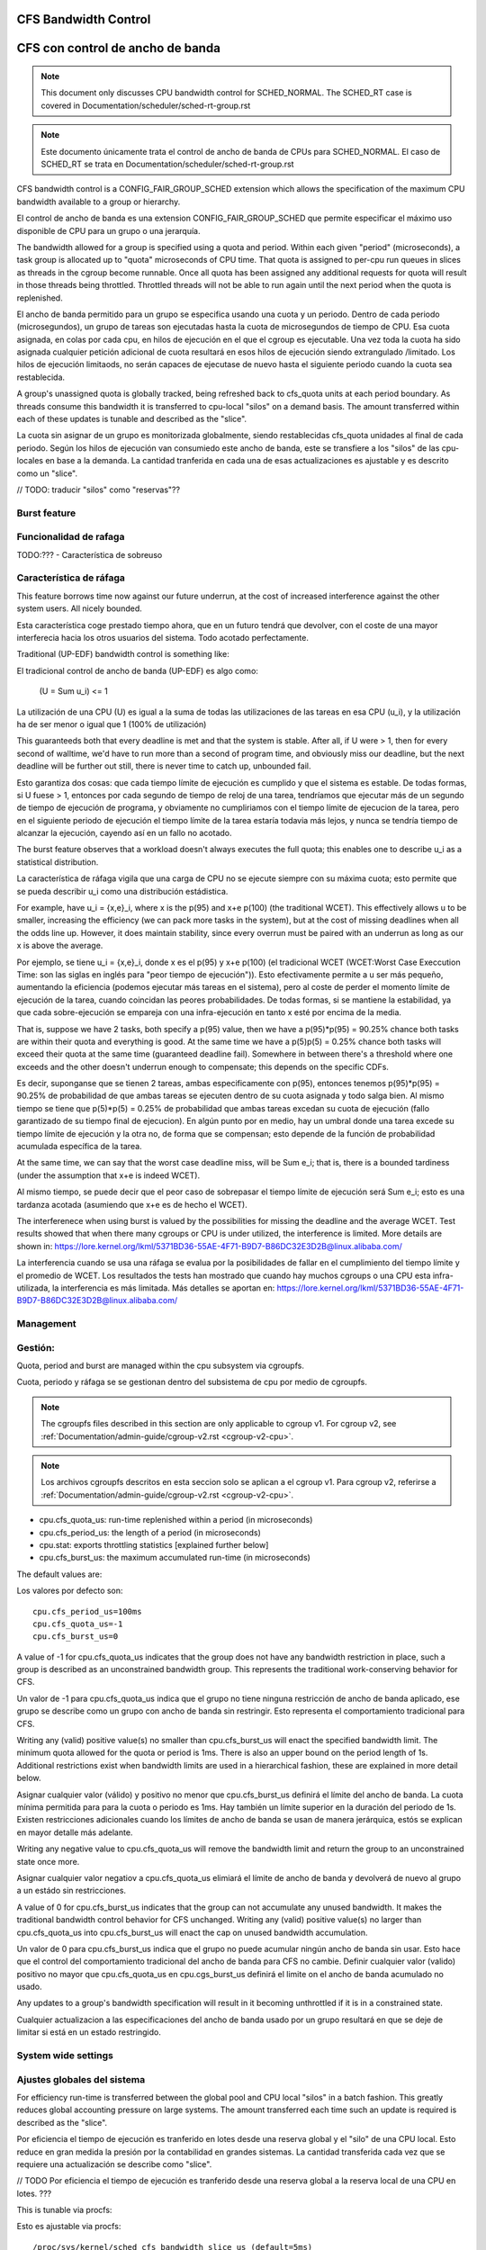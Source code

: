 =====================
CFS Bandwidth Control
=====================

=================================
CFS con control de ancho de banda
=================================

.. note::
   This document only discusses CPU bandwidth control for SCHED_NORMAL.
   The SCHED_RT case is covered in Documentation/scheduler/sched-rt-group.rst

.. note::
   Este documento únicamente trata el control de ancho de banda de CPUs 
   para SCHED_NORMAL. El caso de SCHED_RT se trata en Documentation/scheduler/sched-rt-group.rst

CFS bandwidth control is a CONFIG_FAIR_GROUP_SCHED extension which allows the
specification of the maximum CPU bandwidth available to a group or hierarchy.

El control de ancho de banda es una extension CONFIG_FAIR_GROUP_SCHED que 
permite especificar el máximo uso disponible de CPU para un grupo o una jerarquía.

The bandwidth allowed for a group is specified using a quota and period. Within
each given "period" (microseconds), a task group is allocated up to "quota"
microseconds of CPU time. That quota is assigned to per-cpu run queues in
slices as threads in the cgroup become runnable. Once all quota has been
assigned any additional requests for quota will result in those threads being
throttled. Throttled threads will not be able to run again until the next
period when the quota is replenished.

El ancho de banda permitido para un grupo se especifica usando una cuota y
un periodo. Dentro de cada periodo (microsegundos), un grupo de tareas son 
ejecutadas hasta la cuota de microsegundos de tiempo de CPU. Esa cuota
asignada, en colas por cada cpu, en hilos de ejecución en el que el cgroup 
es ejecutable. Una vez toda la cuota ha sido asignada cualquier petición 
adicional de cuota resultará en esos hilos de ejecución siendo extrangulado
/limitado. Los hilos de ejecución limitaods, no serán capaces de ejecutase
de nuevo hasta el siguiente periodo cuando la cuota sea restablecida.

A group's unassigned quota is globally tracked, being refreshed back to
cfs_quota units at each period boundary. As threads consume this bandwidth it
is transferred to cpu-local "silos" on a demand basis. The amount transferred
within each of these updates is tunable and described as the "slice".

La cuota sin asignar de un grupo es monitorizada globalmente, siendo 
restablecidas cfs_quota unidades al final de cada periodo. Según los
hilos de ejecución van consumiedo este ancho de banda, este se 
transfiere a los "silos" de las cpu-locales en base a la demanda. La
cantidad tranferida en cada una de esas actualizaciones es ajustable y 
es descrito como un "slice". 

// TODO: traducir "silos" como "reservas"??

Burst feature
-------------

Funcionalidad de rafaga
-----------------------

TODO:??? - Característica de sobreuso

Característica de ráfaga
--------------------------

This feature borrows time now against our future underrun, at the cost of
increased interference against the other system users. All nicely bounded.

Esta característica coge prestado tiempo ahora, que en un futuro tendrá que
devolver, con el coste de una mayor interferecia hacia los otros usuarios
del sistema. Todo acotado perfectamente. 

Traditional (UP-EDF) bandwidth control is something like:

El tradicional control de ancho de banda (UP-EDF) es algo como:

  (U = \Sum u_i) <= 1

La utilización de una CPU (U) es igual a la suma de todas las
utilizaciones de las tareas en esa CPU (u_i), y la utilización 
ha de ser menor o igual que 1 (100% de utilización)

This guaranteeds both that every deadline is met and that the system is
stable. After all, if U were > 1, then for every second of walltime,
we'd have to run more than a second of program time, and obviously miss
our deadline, but the next deadline will be further out still, there is
never time to catch up, unbounded fail.

Esto garantiza dos cosas: que cada tiempo límite de ejecución es cumplido
y que el sistema es estable. De todas formas, si U fuese > 1, entonces
por cada segundo de tiempo de reloj de una tarea, tendríamos que 
ejecutar más de un segundo de tiempo de ejecución de programa, y 
obviamente no cumpliriamos con el tiempo límite de ejecucion de la 
tarea, pero en el siguiente periodo de ejecución el tiempo límite de
la tarea estaría todavia más lejos, y nunca se tendría tiempo de alcanzar 
la ejecución, cayendo así en un fallo no acotado. 

The burst feature observes that a workload doesn't always executes the full
quota; this enables one to describe u_i as a statistical distribution.

La característica de ráfaga vigila que una carga de CPU no se ejecute 
siempre con su máxima cuota; esto permite que se pueda describir u_i
como una distribución estádistica.

For example, have u_i = {x,e}_i, where x is the p(95) and x+e p(100)
(the traditional WCET). This effectively allows u to be smaller,
increasing the efficiency (we can pack more tasks in the system), but at
the cost of missing deadlines when all the odds line up. However, it
does maintain stability, since every overrun must be paired with an
underrun as long as our x is above the average.

Por ejemplo, se tiene u_i = {x,e}_i, donde x es el p(95) y x+e p(100)
(el tradicional WCET (WCET:Worst Case Execcution Time: son las siglas
en inglés para "peor tiempo de ejecución")). Esto efectivamente permite
a u ser más pequeño, aumentando la eficiencia (podemos ejecutar más 
tareas en el sistema), pero al coste de perder el momento límite de 
ejecución de la tarea, cuando coincidan las peores probabilidades. 
De todas formas, si se mantiene la estabilidad, ya que cada 
sobre-ejecución se empareja con una infra-ejecución en tanto x esté 
por encima de la media.

That is, suppose we have 2 tasks, both specify a p(95) value, then we
have a p(95)*p(95) = 90.25% chance both tasks are within their quota and
everything is good. At the same time we have a p(5)p(5) = 0.25% chance
both tasks will exceed their quota at the same time (guaranteed deadline
fail). Somewhere in between there's a threshold where one exceeds and
the other doesn't underrun enough to compensate; this depends on the
specific CDFs.

Es decir, suponganse que se tienen 2 tareas, ambas especificamente 
con p(95), entonces tenemos p(95)*p(95) = 90.25% de probabilidad de
que ambas tareas se ejecuten dentro de su cuota asignada y todo 
salga bien. Al mismo tiempo se tiene que p(5)*p(5) = 0.25% de 
probabilidad que ambas tareas excedan su cuota de ejecución (fallo
garantizado de su tiempo final de ejecucion). En algún punto por 
en medio, hay un umbral donde una tarea excede su tiempo límite de
ejecución y la otra no, de forma que se compensan; esto depende de la
función de probabilidad acumulada específica de la tarea.

At the same time, we can say that the worst case deadline miss, will be
\Sum e_i; that is, there is a bounded tardiness (under the assumption
that x+e is indeed WCET).

Al mismo tiempo, se puede decir que el peor caso de sobrepasar el 
tiempo límite de ejecución será \Sum e_i; esto es una tardanza acotada
(asumiendo que x+e es de hecho el WCET).

The interferenece when using burst is valued by the possibilities for
missing the deadline and the average WCET. Test results showed that when
there many cgroups or CPU is under utilized, the interference is
limited. More details are shown in:
https://lore.kernel.org/lkml/5371BD36-55AE-4F71-B9D7-B86DC32E3D2B@linux.alibaba.com/

La interferencia cuando se usa una ráfaga se evalua por la posibilidades
de fallar en el cumplimiento del tiempo límite y el promedio de WCET.
Los resultados the tests han mostrado que cuando hay muchos cgroups o 
una CPU esta infra-utilizada, la interferencia es más limitada. Más detalles
se aportan en: https://lore.kernel.org/lkml/5371BD36-55AE-4F71-B9D7-B86DC32E3D2B@linux.alibaba.com/

Management
----------

Gestión:
--------

Quota, period and burst are managed within the cpu subsystem via cgroupfs.

Cuota, periodo y ráfaga se se gestionan dentro del subsistema de cpu por medio 
de cgroupfs.

.. note::
   The cgroupfs files described in this section are only applicable
   to cgroup v1. For cgroup v2, see
   :ref:`Documentation/admin-guide/cgroup-v2.rst <cgroup-v2-cpu>`.

.. note::
   Los archivos cgroupfs descritos en esta seccion solo se aplican a el
   cgroup v1. Para cgroup v2, referirse a :ref:`Documentation/admin-guide/cgroup-v2.rst <cgroup-v2-cpu>`.

- cpu.cfs_quota_us: run-time replenished within a period (in microseconds)
- cpu.cfs_period_us: the length of a period (in microseconds)
- cpu.stat: exports throttling statistics [explained further below]
- cpu.cfs_burst_us: the maximum accumulated run-time (in microseconds)

The default values are::

Los valores por defecto son::

	cpu.cfs_period_us=100ms
	cpu.cfs_quota_us=-1
	cpu.cfs_burst_us=0

A value of -1 for cpu.cfs_quota_us indicates that the group does not have any
bandwidth restriction in place, such a group is described as an unconstrained
bandwidth group. This represents the traditional work-conserving behavior for
CFS.

Un valor de -1 para cpu.cfs_quota_us indica que el grupo no tiene ninguna
restricción de ancho de banda aplicado, ese grupo se describe como un grupo
con ancho de banda sin restringir. Esto representa el comportamiento
tradicional para CFS.

Writing any (valid) positive value(s) no smaller than cpu.cfs_burst_us will
enact the specified bandwidth limit. The minimum quota allowed for the quota or
period is 1ms. There is also an upper bound on the period length of 1s.
Additional restrictions exist when bandwidth limits are used in a hierarchical
fashion, these are explained in more detail below.

Asignar cualquier valor (válido) y positivo no menor que cpu.cfs_burst_us 
definirá el límite del ancho de banda. La cuota mínima permitida para para 
la cuota o periodo es 1ms. Hay también un límite superior en la duración del
periodo de 1s. Existen restricciones adicionales cuando los límites de 
ancho de banda se usan de manera jerárquica, estós se explican en mayor 
detalle más adelante. 

Writing any negative value to cpu.cfs_quota_us will remove the bandwidth limit
and return the group to an unconstrained state once more.

Asignar cualquier valor negatiov a cpu.cfs_quota_us elimiará el límite de
ancho de banda y devolverá de nuevo al grupo a un estádo sin restricciones.

A value of 0 for cpu.cfs_burst_us indicates that the group can not accumulate
any unused bandwidth. It makes the traditional bandwidth control behavior for
CFS unchanged. Writing any (valid) positive value(s) no larger than
cpu.cfs_quota_us into cpu.cfs_burst_us will enact the cap on unused bandwidth
accumulation.

Un valor de 0 para cpu.cfs_burst_us indica que el grupo no puede acumular
ningún ancho de banda sin usar. Esto hace que el control del comportamiento
tradicional del ancho de banda para CFS no cambie. Definir cualquier valor
(valido) positivo no mayor que cpu.cfs_quota_us en cpu.cgs_burst_us definirá
el limite on el ancho de banda acumulado no usado. 

Any updates to a group's bandwidth specification will result in it becoming
unthrottled if it is in a constrained state.

Cualquier actualizacion a las especificaciones del ancho de banda usado
por un grupo resultará en que se deje de limitar si está en un estado 
restringido. 

System wide settings
--------------------

Ajustes globales del sistema
----------------------------

For efficiency run-time is transferred between the global pool and CPU local
"silos" in a batch fashion. This greatly reduces global accounting pressure
on large systems. The amount transferred each time such an update is required
is described as the "slice".

Por eficiencia el tiempo de ejecución es tranferido en lotes desde una reserva global 
y el "silo" de una CPU local. Esto reduce en gran medida la presión 
por la contabilidad en grandes sistemas. La cantidad transferida cada vez
que se requiere una actualización se describe como "slice".

// TODO Por eficiencia el tiempo de ejecución es tranferido desde una reserva global 
a la reserva local de una CPU en lotes. ???

This is tunable via procfs::

Esto es ajustable via procfs::

	/proc/sys/kernel/sched_cfs_bandwidth_slice_us (default=5ms)

Larger slice values will reduce transfer overheads, while smaller values allow
for more fine-grained consumption.

Valores de "slice" más grandes reducirán el costo de transferencia, mientras
que valores más pequeños permitirán un control más fino del consumo. 

Statistics
----------

Estadísticas
------------

A group's bandwidth statistics are exported via 5 fields in cpu.stat.

Las estadisticas del ancho de banda de un grupo se exponen en 5 campos en cpu.stat.

cpu.stat:

- nr_periods: Number of enforcement intervals that have elapsed.
- nr_throttled: Number of times the group has been throttled/limited.
- throttled_time: The total time duration (in nanoseconds) for which entities
  of the group have been throttled.
- nr_bursts: Number of periods burst occurs.
- burst_time: Cumulative wall-time (in nanoseconds) that any CPUs has used
  above quota in respective periods.

- nr_periods: Número de intervalos aplicados que han pasado. 
- nr_throttled: Número de veces que el grupo ha sido restringido/limitado.
- throttled_time: La duración de tiempo total (en nanosegundos) en las
  que las entidades del grupo han sido limitadas.
- nr_bursts: Número de periodos en que ha currido una ráfaga.
- burst_time: Tiempo acumulado (en nanosegundos) en la que una CPU ha
  usado más de su cuota en los respectivos periodos. 


This interface is read-only.

Este interface es de solo lectura.

Hierarchical considerations
---------------------------

Consideraciones jerárquicas
---------------------------

The interface enforces that an individual entity's bandwidth is always
attainable, that is: max(c_i) <= C. However, over-subscription in the
aggregate case is explicitly allowed to enable work-conserving semantics
within a hierarchy:


El interface refuerza que el ancho de banda de una entidad individual
sea siempre conseguible, esto es: max(c_i) <= C. De todas maneras, 
la sobre-subscripción en el caso agregado está explicitamente permitida
para permitir semanticas de conservación de trabajo dentro de una
jerarquia.


  e.g. \Sum (c_i) may exceed C

  e.g. \Sum (c_i) puede superar C

[ Where C is the parent's bandwidth, and c_i its children ]

[ Donde C es el ancho de banda de el padre, y c_i es el hijo ]


There are two ways in which a group may become throttled:

	a. it fully consumes its own quota within a period
	b. a parent's quota is fully consumed within its period

Hay dos formas en las que un grupo puede ser limitado:

        a. este consume totalmete su propia cuota en un periodo.
        b. la quota de padre es consumida totalmente en su periodo.

In case b) above, even though the child may have runtime remaining it will not
be allowed to until the parent's runtime is refreshed.

En el caso b) anterior, incluso si el hijo puediera tener tiempo de 
ejecución restatne, este no le será permitido hasta que el tiempo de 
ejecución del padre sea actualizado. 


CFS Bandwidth Quota Caveats
---------------------------

Advertencias sobre el CFS con control de cuota de ancho de banda
----------------------------------------------------------------

Once a slice is assigned to a cpu it does not expire.  However all but 1ms of
the slice may be returned to the global pool if all threads on that cpu become
unrunnable. This is configured at compile time by the min_cfs_rq_runtime
variable. This is a performance tweak that helps prevent added contention on
the global lock.

Una vez una "slice" se asigna a una cpu esta no expira. A pear de eso todas
excepto las "slices" excepto las de 1ms puede ser devueltas a la reserva global
si todos los hilos en esa cpu pasan a ser no ejecutables. Esto se configura
en el tiempo de compilacion por la variable min_cfs_rq_runtime. Esto es un
ajuste en la eficacia que ayuda a prevenir añadir bloqueos en el candado global.

The fact that cpu-local slices do not expire results in some interesting corner
cases that should be understood.

El hecho de que las "slices" de una cpu local no expiren tiene como resultado
algunos casos extremos que debieran ser comprendidos.

For cgroup cpu constrained applications that are cpu limited this is a
relatively moot point because they will naturally consume the entirety of their
quota as well as the entirety of each cpu-local slice in each period. As a
result it is expected that nr_periods roughly equal nr_throttled, and that
cpuacct.usage will increase roughly equal to cfs_quota_us in each period.

Para una aplicación que es un cgroup y que está limitada en su uso de cpu
es un punto discutible ya que de forma natural consumirá toda su parte
de cuota asi como también la totalidad de su cuota en cpu locales en cada
periodo. Como resultado se espera que nr_periods sea aproximádamente igual
a nr_throttled, y que cpuacct.usage se incremente aproximádamente igual
a cfs_quota_us en cada periodo. 

For highly-threaded, non-cpu bound applications this non-expiration nuance
allows applications to briefly burst past their quota limits by the amount of
unused slice on each cpu that the task group is running on (typically at most
1ms per cpu or as defined by min_cfs_rq_runtime).  This slight burst only
applies if quota had been assigned to a cpu and then not fully used or returned
in previous periods. This burst amount will not be transferred between cores.
As a result, this mechanism still strictly limits the task group to quota
average usage, albeit over a longer time window than a single period.  This
also limits the burst ability to no more than 1ms per cpu.  This provides
better more predictable user experience for highly threaded applications with
small quota limits on high core count machines. It also eliminates the
propensity to throttle these applications while simultaneously using less than
quota amounts of cpu. Another way to say this, is that by allowing the unused
portion of a slice to remain valid across periods we have decreased the
possibility of wastefully expiring quota on cpu-local silos that don't need a
full slice's amount of cpu time.

Para aplicaciones que tienen un gran número de hilos de ejecución y que no 
estan ligadas a una cpu, este matiz de la no-expiración permite que las
aplicaciones brevemente sobrepasen su cuota límite en la cantidad que 
no ha sido usada en cada cpu en la que el grupo de tareas se está ejecutando
(tipicamante como mucho 1ms por cada cpu o lo que se ha definido como
min_cfs_rq_runtime). Este pequeño sobreuso únicamente tiene lugar si 
la cuota que ha ido asignada a una cpu y no ha sido completamente usada
o devuelta en periodos anteriores. Esta cantidad de sobreuso no será 
transferida entre núcleos. Como resultado, este mecanismo todavía cumplira
estrictamente los límites de la tarea de grupo en el promedio del uso, 
epro sobre una ventana de tiempo mayor que un único periodo. Esto 
también limita la habilidad de un sobreuso a no más de 1ms por cada cpu.
ESto provee de una experiencia de uso más predecible para aplicaciones 
con muchos hilos y con límites de cuota pequeños en máquinas con muchos 
núcleos. Esto también elimina la propensión a limitar estas
estas aplicaciones mientras que simultaneamente usan menores cuotas
de uso por cpu. Otra forma de decir esto es que permitiendo que
la parte no usada de una "slice" permanezca valida entre periodos
disminuye la posiblididad de malgastare cuota que va a expirar en 
las reservas de la cpu locales que no necesitan una "slice" completa
de tiempo de ejecución de cpu. 

The interaction between cpu-bound and non-cpu-bound-interactive applications
should also be considered, especially when single core usage hits 100%. If you
gave each of these applications half of a cpu-core and they both got scheduled
on the same CPU it is theoretically possible that the non-cpu bound application
will use up to 1ms additional quota in some periods, thereby preventing the
cpu-bound application from fully using its quota by that same amount. In these
instances it will be up to the CFS algorithm (see sched-design-CFS.rst) to
decide which application is chosen to run, as they will both be runnable and
have remaining quota. This runtime discrepancy will be made up in the following
periods when the interactive application idles.

La interacción entre las aplicaciones ligadas a una cpu y las que no están
ligadas a ninguna cpu ha de ser también considerada, especialmente cuando
un único núcleo tiene un uso del 100%. Si se da a cada una de esas
applicaciones la mitad de la capacidad de una núcleco-cpu y ambas 
están gestionadas en la misma CPU es teorícamente posible que la aplicación
no ligada a ninguna CPU use su 1ms adicional de cuota en algunos periódos,
y por tatnot evite que la aplicación ligada a una CPU pueda usar su 
cuota completa por esa misma cantidad. En esos caso el algoritmo CFS (vea
sched-design-CFS.rst) el que decida que aplicación es la elegida para
ejecutarse, ya que ambas serán candidatas a ser ejecutadas y tienen 
cuota restante. Esta discrepancia en el tiempo de ejecución se compensará
en los periodos siguientes cuando la aplicación interactiva esté
inactiva. TODO: el sistema esté inactivo??

Examples
--------

Ejemplos
---------
1. Limit a group to 1 CPU worth of runtime::

	If period is 250ms and quota is also 250ms, the group will get
	1 CPU worth of runtime every 250ms.

1. Límite a un grupo a 1 CPU de tiempo de ejecución::

	# echo 250000 > cpu.cfs_quota_us /* cuota = 250ms */
	# echo 250000 > cpu.cfs_period_us /* periodo = 250ms */

2. Limit a group to 2 CPUs worth of runtime on a multi-CPU machine

   With 500ms period and 1000ms quota, the group can get 2 CPUs worth of
   runtime every 500ms::

2. Límite a un grupo de 2 CPUs de tiempo de ejecución en una máquina varias CPUs.

	# echo 1000000 > cpu.cfs_quota_us /* cuota = 1000ms */
	# echo 500000 > cpu.cfs_period_us /* periodo = 500ms */

	The larger period here allows for increased burst capacity.

        El periodo más largo aquí permite una capacidad de ráfaga mayor.

3. Limit a group to 20% of 1 CPU.

3. Límite a un grupo a un 20% de 1 CPU.

   With 50ms period, 10ms quota will be equivalent to 20% of 1 CPU::

   Con un periodo de 50ms, 10ms de cuota son equivalentes las 20% de 1 CPU::

	# echo 10000 > cpu.cfs_quota_us /* cuota = 10ms */
	# echo 50000 > cpu.cfs_period_us /* periodo = 50ms */

   By using a small period here we are ensuring a consistent latency
   response at the expense of burst capacity.

   Usando un periodo pequeño aquí nos aseguramos una respuesta de 
   la latencia consistente a expesas de capacidad de ráfaga.

4. Limit a group to 40% of 1 CPU, and allow accumulate up to 20% of 1 CPU
   additionally, in case accumulation has been done.

   With 50ms period, 20ms quota will be equivalent to 40% of 1 CPU.
   And 10ms burst will be equivalent to 20% of 1 CPU::

4. Límite a un grupo del 40% de 1 CPU, y permite acumular adicionalmente
   hasta un 20% de 1 CPU.

   Con un periodo de 50ms, 20ms de cuota son equivalentes al 40%  de 
   1 CPU. Y 10ms de ráfaga, son equivalentes a un 20% de 1 CPU::

	# echo 20000 > cpu.cfs_quota_us /* cuota = 20ms */
	# echo 50000 > cpu.cfs_period_us /* periodo = 50ms */
	# echo 10000 > cpu.cfs_burst_us /* ráfaga = 10ms */

   Larger buffer setting (no larger than quota) allows greater burst capacity.

   Un ajuste mayor en la capacidad de almacenamiento (no mayor que la cuota)
   permite una mayor capacidad de ráfaga.
